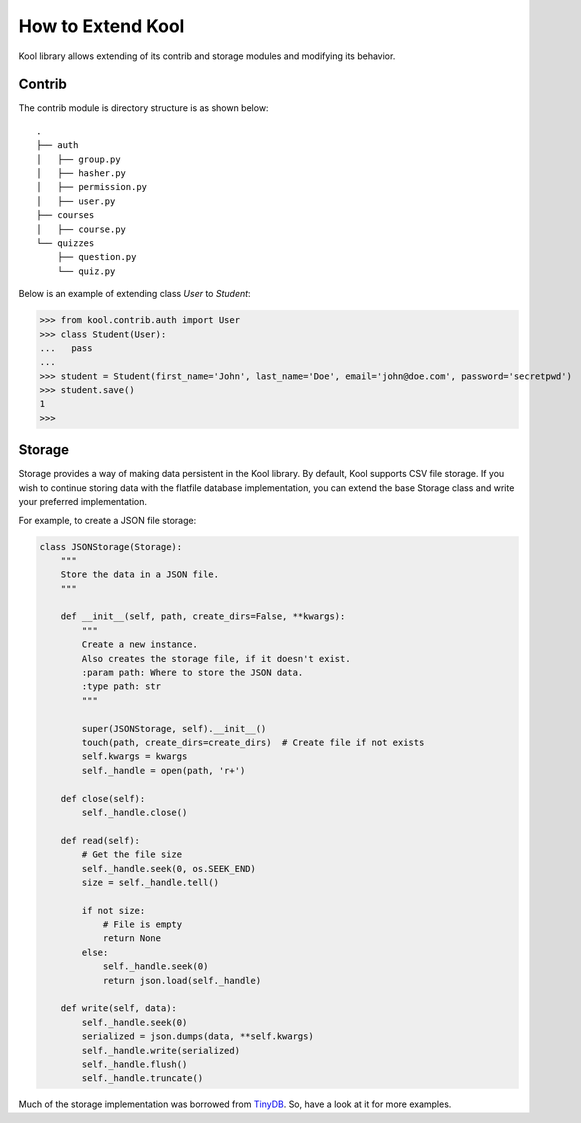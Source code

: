How to Extend Kool
==================

Kool library allows extending of its contrib and storage modules and modifying its behavior. 

Contrib
-------

The contrib module is directory structure is as shown below::

    .
    ├── auth
    │   ├── group.py
    │   ├── hasher.py
    │   ├── permission.py
    │   ├── user.py
    ├── courses
    │   ├── course.py
    └── quizzes
        ├── question.py
        └── quiz.py
    
Below is an example of extending class `User` to `Student`:

>>> from kool.contrib.auth import User
>>> class Student(User):
...   pass
... 
>>> student = Student(first_name='John', last_name='Doe', email='john@doe.com', password='secretpwd')
>>> student.save()
1
>>> 

Storage
-------

Storage provides a way of making data persistent in the Kool library. By default, Kool supports CSV file storage. If you wish to continue storing data with the flatfile database implementation, you can extend the base Storage class and write your preferred implementation.

For example, to create a JSON file storage:

.. code-block:: python

    class JSONStorage(Storage):
        """
        Store the data in a JSON file.
        """

        def __init__(self, path, create_dirs=False, **kwargs):
            """
            Create a new instance.
            Also creates the storage file, if it doesn't exist.
            :param path: Where to store the JSON data.
            :type path: str
            """

            super(JSONStorage, self).__init__()
            touch(path, create_dirs=create_dirs)  # Create file if not exists
            self.kwargs = kwargs
            self._handle = open(path, 'r+')

        def close(self):
            self._handle.close()

        def read(self):
            # Get the file size
            self._handle.seek(0, os.SEEK_END)
            size = self._handle.tell()

            if not size:
                # File is empty
                return None
            else:
                self._handle.seek(0)
                return json.load(self._handle)

        def write(self, data):
            self._handle.seek(0)
            serialized = json.dumps(data, **self.kwargs)
            self._handle.write(serialized)
            self._handle.flush()
            self._handle.truncate()

Much of the storage implementation was borrowed from TinyDB_. So, have a look at it for more examples.

.. References
.. _TinyDB: https://github.com/msiemens/tinydb
